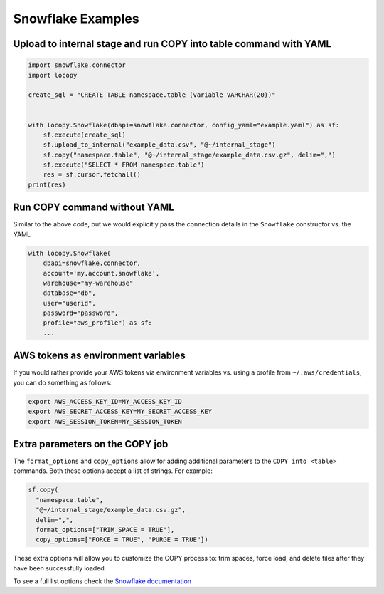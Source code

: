 Snowflake Examples
==================

Upload to internal stage and run COPY into table command with YAML
------------------------------------------------------------------

.. code-block:: python

    import snowflake.connector
    import locopy

    create_sql = "CREATE TABLE namespace.table (variable VARCHAR(20))"


    with locopy.Snowflake(dbapi=snowflake.connector, config_yaml="example.yaml") as sf:
        sf.execute(create_sql)
        sf.upload_to_internal("example_data.csv", "@~/internal_stage")
        sf.copy("namespace.table", "@~/internal_stage/example_data.csv.gz", delim=",")
        sf.execute("SELECT * FROM namespace.table")
        res = sf.cursor.fetchall()
    print(res)



Run COPY command without YAML
-----------------------------

Similar to the above code, but we would explicitly pass the connection details in the ``Snowflake``
constructor vs. the YAML

.. code-block:: python

    with locopy.Snowflake(
        dbapi=snowflake.connector,
        account='my.account.snowflake',
        warehouse="my-warehouse"
        database="db",
        user="userid",
        password="password",
        profile="aws_profile") as sf:
        ...



AWS tokens as environment variables
-----------------------------------

If you would rather provide your AWS tokens via environment variables vs. using a profile from
``~/.aws/credentials``, you can do something as follows:

.. code-block:: bash

    export AWS_ACCESS_KEY_ID=MY_ACCESS_KEY_ID
    export AWS_SECRET_ACCESS_KEY=MY_SECRET_ACCESS_KEY
    export AWS_SESSION_TOKEN=MY_SESSION_TOKEN



Extra parameters on the COPY job
--------------------------------

The  ``format_options`` and ``copy_options`` allow for adding additional parameters to the
``COPY into <table>`` commands. Both these options accept a list of strings. For example:

.. code-block:: python

    sf.copy(
      "namespace.table",
      "@~/internal_stage/example_data.csv.gz",
      delim=",",
      format_options=["TRIM_SPACE = TRUE"],
      copy_options=["FORCE = TRUE", "PURGE = TRUE"])

These extra options will allow you to customize the COPY process to: trim spaces, force load, and
delete files after they have been successfully loaded.

To see a full list options check the `Snowflake documentation <https://docs.snowflake.net/manuals/sql-reference/sql/copy-into-table.html#copy-into-table>`_
